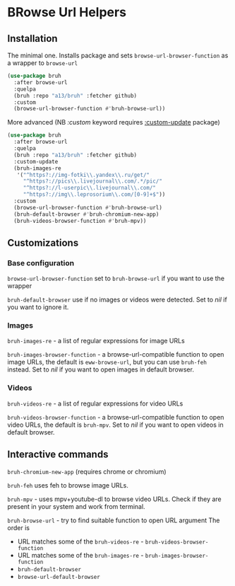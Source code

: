 * BRowse Url Helpers

** Installation
   The minimal one. Installs package and sets ~browse-url-browser-function~ as a wrapper to ~browse-url~
   #+BEGIN_SRC emacs-lisp
     (use-package bruh
       :after browse-url
       :quelpa
       (bruh :repo "a13/bruh" :fetcher github)
       :custom
       (browse-url-browser-function #'bruh-browse-url))
   #+END_SRC

   More advanced (NB /:custom/ keyword requires [[https://github.com/a13/use-package-custom-update][:custom-update]] package)
   #+BEGIN_SRC emacs-lisp
     (use-package bruh
       :after browse-url
       :quelpa
       (bruh :repo "a13/bruh" :fetcher github)
       :custom-update
       (bruh-images-re
        '("^https?://img-fotki\\.yandex\\.ru/get/"
          "^https?://pics\\.livejournal\\.com/.*/pic/"
          "^https?://l-userpic\\.livejournal\\.com/"
          "^https?://img\\.leprosorium\\.com/[0-9]+$"))
       :custom
       (browse-url-browser-function #'bruh-browse-url)
       (bruh-default-browser #'bruh-chromium-new-app)
       (bruh-videos-browser-function #'bruh-mpv))
   #+END_SRC

** Customizations

*** Base configuration
    ~browse-url-browser-function~ set to ~bruh-browse-url~ if you want to use the wrapper

    ~bruh-default-browser~ use if no images or videos were detected. Set to /nil/ if you want to ignore it.

*** Images

    ~bruh-images-re~ - a list of regular expressions for image URLs

    ~bruh-images-browser-function~ - a browse-url-compatible function to open image URLs, the default is ~eww-browse-url~, but you can use ~bruh-feh~ instead. Set to /nil/ if you want to open images in default browser.

*** Videos
    ~bruh-videos-re~ - a list of regular expressions for video URLs

    ~bruh-videos-browser-function~ - a browse-url-compatible function to open video URLs, the default is ~bruh-mpv~. Set to /nil/ if you want to open videos in default browser.

** Interactive commands
   ~bruh-chromium-new-app~ (requires chrome or chromium)

   ~bruh-feh~ uses feh to browse image URLs.

   ~bruh-mpv~ - uses mpv+youtube-dl to browse video URLs. Check if they are present in your system and work from terminal.

   ~bruh-browse-url~ - try to find suitable function to open URL argument
   The order is
   - URL matches some of the ~bruh-videos-re~ - ~bruh-videos-browser-function~
   - URL matches some of the ~bruh-images-re~ - ~bruh-images-browser-function~
   - ~bruh-default-browser~
   - ~browse-url-default-browser~
